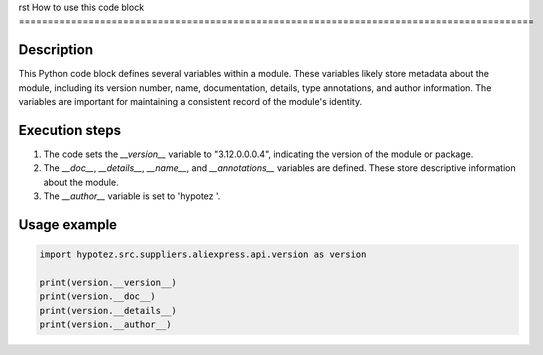 rst
How to use this code block
=========================================================================================

Description
-------------------------
This Python code block defines several variables within a module. These variables likely store metadata about the module, including its version number, name, documentation, details, type annotations, and author information.  The variables are important for maintaining a consistent record of the module's identity.

Execution steps
-------------------------
1. The code sets the `__version__` variable to "3.12.0.0.0.4", indicating the version of the module or package.
2. The `__doc__`, `__details__`, `__name__`, and `__annotations__` variables are defined. These store descriptive information about the module.
3. The `__author__` variable is set to 'hypotez '.


Usage example
-------------------------
.. code-block:: python

    import hypotez.src.suppliers.aliexpress.api.version as version

    print(version.__version__)
    print(version.__doc__)
    print(version.__details__)
    print(version.__author__)
